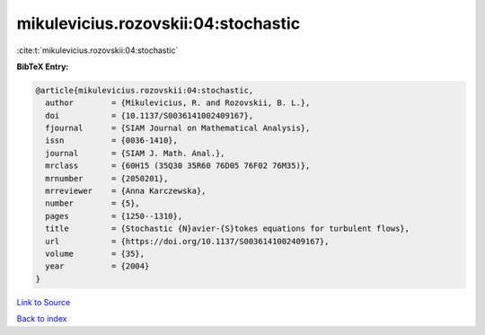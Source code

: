 mikulevicius.rozovskii:04:stochastic
====================================

:cite:t:`mikulevicius.rozovskii:04:stochastic`

**BibTeX Entry:**

.. code-block:: bibtex

   @article{mikulevicius.rozovskii:04:stochastic,
     author        = {Mikulevicius, R. and Rozovskii, B. L.},
     doi           = {10.1137/S0036141002409167},
     fjournal      = {SIAM Journal on Mathematical Analysis},
     issn          = {0036-1410},
     journal       = {SIAM J. Math. Anal.},
     mrclass       = {60H15 (35Q30 35R60 76D05 76F02 76M35)},
     mrnumber      = {2050201},
     mrreviewer    = {Anna Karczewska},
     number        = {5},
     pages         = {1250--1310},
     title         = {Stochastic {N}avier-{S}tokes equations for turbulent flows},
     url           = {https://doi.org/10.1137/S0036141002409167},
     volume        = {35},
     year          = {2004}
   }

`Link to Source <https://doi.org/10.1137/S0036141002409167},>`_


`Back to index <../By-Cite-Keys.html>`_
